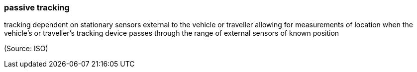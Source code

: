 === passive tracking

tracking dependent on stationary sensors external to the vehicle or traveller allowing for measurements of location when the vehicle's or traveller's tracking device passes through the range of external sensors of known position

(Source: ISO)

